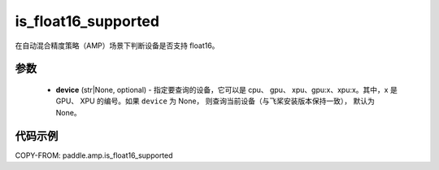 .. _cn_api_amp_is_float16_supported:

is_float16_supported
-------------------------------

.. py:function:: paddle.amp.is_float16_supported(device=None)


在自动混合精度策略（AMP）场景下判断设备是否支持 float16。

参数
::::::::::::

    - **device** (str|None, optional) - 指定要查询的设备，它可以是 cpu、 gpu、 xpu、gpu:x、xpu:x。其中，x 是 GPU、 XPU 的编号。如果 ``device`` 为 None， 则查询当前设备（与飞桨安装版本保持一致）， 默认为 None。


代码示例
:::::::::
COPY-FROM: paddle.amp.is_float16_supported
